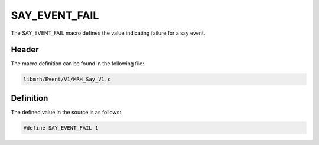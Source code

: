SAY_EVENT_FAIL
==============
The SAY_EVENT_FAIL macro defines the value indicating 
failure for a say event.

Header
------
The macro definition can be found in the following file:

.. code-block:: c

    libmrh/Event/V1/MRH_Say_V1.c


Definition
----------
The defined value in the source is as follows:

.. code-block:: c

    #define SAY_EVENT_FAIL 1
